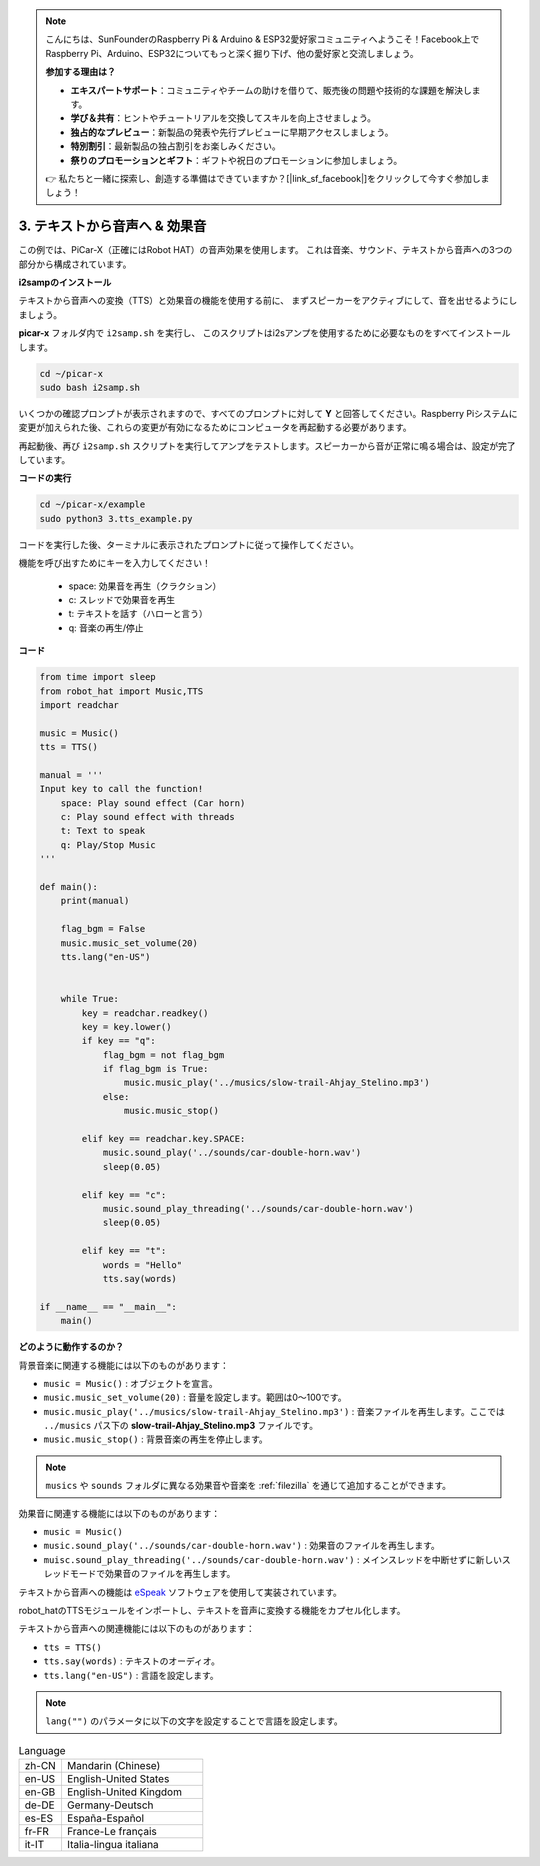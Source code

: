 .. note::

    こんにちは、SunFounderのRaspberry Pi & Arduino & ESP32愛好家コミュニティへようこそ！Facebook上でRaspberry Pi、Arduino、ESP32についてもっと深く掘り下げ、他の愛好家と交流しましょう。

    **参加する理由は？**

    - **エキスパートサポート**：コミュニティやチームの助けを借りて、販売後の問題や技術的な課題を解決します。
    - **学び＆共有**：ヒントやチュートリアルを交換してスキルを向上させましょう。
    - **独占的なプレビュー**：新製品の発表や先行プレビューに早期アクセスしましょう。
    - **特別割引**：最新製品の独占割引をお楽しみください。
    - **祭りのプロモーションとギフト**：ギフトや祝日のプロモーションに参加しましょう。

    👉 私たちと一緒に探索し、創造する準備はできていますか？[|link_sf_facebook|]をクリックして今すぐ参加しましょう！

.. _py_tts:

3. テキストから音声へ & 効果音
=========================================

この例では、PiCar-X（正確にはRobot HAT）の音声効果を使用します。
これは音楽、サウンド、テキストから音声への3つの部分から構成されています。



**i2sampのインストール**

テキストから音声への変換（TTS）と効果音の機能を使用する前に、
まずスピーカーをアクティブにして、音を出せるようにしましょう。

**picar-x** フォルダ内で ``i2samp.sh`` を実行し、
このスクリプトはi2sアンプを使用するために必要なものをすべてインストールします。

.. raw:: html

    <run></run>

.. code-block::

    cd ~/picar-x
    sudo bash i2samp.sh 

.. image:: img/tt_bash.png

いくつかの確認プロンプトが表示されますので、すべてのプロンプトに対して **Y** と回答してください。Raspberry Piシステムに変更が加えられた後、これらの変更が有効になるためにコンピュータを再起動する必要があります。

再起動後、再び ``i2samp.sh`` スクリプトを実行してアンプをテストします。スピーカーから音が正常に鳴る場合は、設定が完了しています。

**コードの実行**

.. raw:: html

    <run></run>

.. code-block::

    cd ~/picar-x/example
    sudo python3 3.tts_example.py
    
コードを実行した後、ターミナルに表示されたプロンプトに従って操作してください。

機能を呼び出すためにキーを入力してください！

    * space: 効果音を再生（クラクション）
    * c: スレッドで効果音を再生
    * t: テキストを話す（ハローと言う）
    * q: 音楽の再生/停止

**コード**

.. code-block:: python

    from time import sleep
    from robot_hat import Music,TTS
    import readchar

    music = Music()
    tts = TTS()

    manual = '''
    Input key to call the function!
        space: Play sound effect (Car horn)
        c: Play sound effect with threads
        t: Text to speak
        q: Play/Stop Music
    '''

    def main():
        print(manual)

        flag_bgm = False
        music.music_set_volume(20)
        tts.lang("en-US")


        while True:
            key = readchar.readkey()
            key = key.lower()
            if key == "q":
                flag_bgm = not flag_bgm
                if flag_bgm is True:
                    music.music_play('../musics/slow-trail-Ahjay_Stelino.mp3')
                else:
                    music.music_stop()

            elif key == readchar.key.SPACE:
                music.sound_play('../sounds/car-double-horn.wav')
                sleep(0.05)

            elif key == "c":
                music.sound_play_threading('../sounds/car-double-horn.wav')
                sleep(0.05)

            elif key == "t":
                words = "Hello"
                tts.say(words)

    if __name__ == "__main__":
        main()

**どのように動作するのか？**

背景音楽に関連する機能には以下のものがあります：

* ``music = Music()`` : オブジェクトを宣言。
* ``music.music_set_volume(20)`` : 音量を設定します。範囲は0〜100です。
* ``music.music_play('../musics/slow-trail-Ahjay_Stelino.mp3')`` : 音楽ファイルを再生します。ここでは ``../musics`` パス下の **slow-trail-Ahjay_Stelino.mp3** ファイルです。
* ``music.music_stop()`` : 背景音楽の再生を停止します。

.. note::

    ``musics`` や ``sounds`` フォルダに異なる効果音や音楽を :ref:`filezilla` を通じて追加することができます。

効果音に関連する機能には以下のものがあります：

* ``music = Music()``
* ``music.sound_play('../sounds/car-double-horn.wav')`` : 効果音のファイルを再生します。
* ``muisc.sound_play_threading('../sounds/car-double-horn.wav')`` : メインスレッドを中断せずに新しいスレッドモードで効果音のファイルを再生します。


テキストから音声への機能は `eSpeak <http://espeak.sourceforge.net/>`_ ソフトウェアを使用して実装されています。

robot_hatのTTSモジュールをインポートし、テキストを音声に変換する機能をカプセル化します。

テキストから音声への関連機能には以下のものがあります：

* ``tts = TTS()``
* ``tts.say(words)`` : テキストのオーディオ。
* ``tts.lang("en-US")`` : 言語を設定します。

.. note:: 

    ``lang("")`` のパラメータに以下の文字を設定することで言語を設定します。

.. list-table:: Language
    :widths: 15 50

    *   - zh-CN 
        - Mandarin (Chinese)
    *   - en-US 
        - English-United States
    *   - en-GB     
        - English-United Kingdom
    *   - de-DE     
        - Germany-Deutsch
    *   - es-ES     
        - España-Español
    *   - fr-FR  
        - France-Le français
    *   - it-IT  
        - Italia-lingua italiana